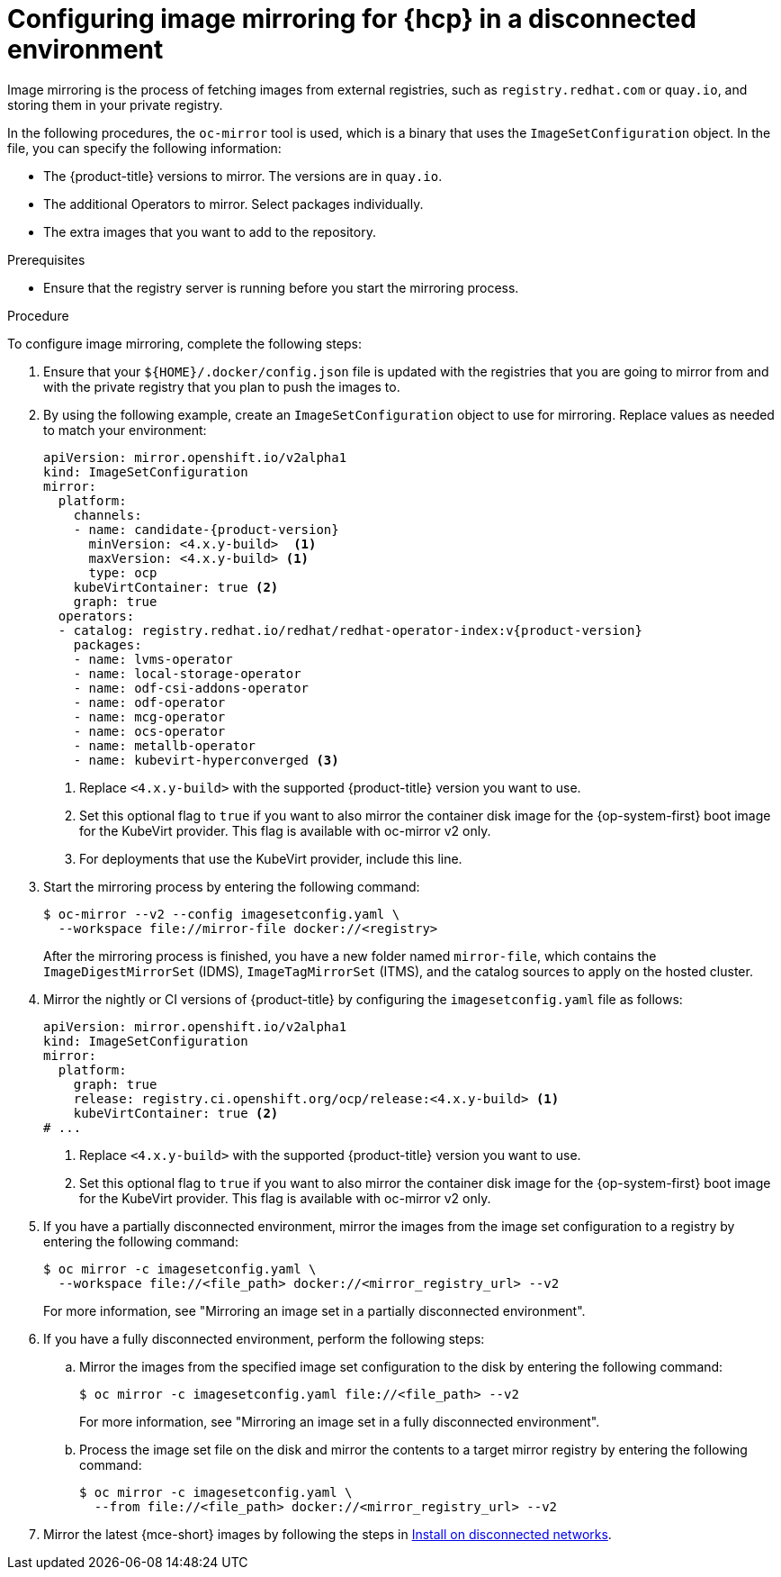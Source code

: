 // Module included in the following assemblies:
//
// * hosted_control_planes/hcp-disconnected/hcp-deploy-dc-bm.adoc
// * hosted_control_planes/hcp-disconnected/hcp-deploy-dc-virt.adoc

:_mod-docs-content-type: PROCEDURE
[id="hcp-dc-image-mirror_{context}"]
= Configuring image mirroring for {hcp} in a disconnected environment

Image mirroring is the process of fetching images from external registries, such as `registry.redhat.com` or `quay.io`, and storing them in your private registry.

In the following procedures, the `oc-mirror` tool is used, which is a binary that uses the `ImageSetConfiguration` object. In the file, you can specify the following information:

* The {product-title} versions to mirror. The versions are in `quay.io`.
* The additional Operators to mirror. Select packages individually.
* The extra images that you want to add to the repository.

.Prerequisites

* Ensure that the registry server is running before you start the mirroring process.

.Procedure

To configure image mirroring, complete the following steps:

. Ensure that your `${HOME}/.docker/config.json` file is updated with the registries that you are going to mirror from and with the private registry that you plan to push the images to.

. By using the following example, create an `ImageSetConfiguration` object to use for mirroring. Replace values as needed to match your environment:
+
[source,yaml,subs="attributes+"]
----
apiVersion: mirror.openshift.io/v2alpha1
kind: ImageSetConfiguration
mirror:
  platform:
    channels:
    - name: candidate-{product-version}
      minVersion: <4.x.y-build>  <1>
      maxVersion: <4.x.y-build> <1>
      type: ocp
    kubeVirtContainer: true <2>
    graph: true
  operators:
  - catalog: registry.redhat.io/redhat/redhat-operator-index:v{product-version}
    packages:
    - name: lvms-operator
    - name: local-storage-operator
    - name: odf-csi-addons-operator
    - name: odf-operator
    - name: mcg-operator
    - name: ocs-operator
    - name: metallb-operator
    - name: kubevirt-hyperconverged <3>
----
+
<1> Replace `<4.x.y-build>` with the supported {product-title} version you want to use.
<2> Set this optional flag to `true` if you want to also mirror the container disk image for the {op-system-first} boot image for the KubeVirt provider. This flag is available with oc-mirror v2 only.
<3> For deployments that use the KubeVirt provider, include this line.

. Start the mirroring process by entering the following command:
+
[source,terminal]
----
$ oc-mirror --v2 --config imagesetconfig.yaml \
  --workspace file://mirror-file docker://<registry>
----
+
After the mirroring process is finished, you have a new folder named `mirror-file`, which contains the `ImageDigestMirrorSet` (IDMS), `ImageTagMirrorSet` (ITMS), and the catalog sources to apply on the hosted cluster.

. Mirror the nightly or CI versions of {product-title} by configuring the `imagesetconfig.yaml` file as follows:
+
[source,yaml]
----
apiVersion: mirror.openshift.io/v2alpha1
kind: ImageSetConfiguration
mirror:
  platform:
    graph: true
    release: registry.ci.openshift.org/ocp/release:<4.x.y-build> <1>
    kubeVirtContainer: true <2>
# ...
----
+
<1> Replace `<4.x.y-build>` with the supported {product-title} version you want to use.
<2> Set this optional flag to `true` if you want to also mirror the container disk image for the {op-system-first} boot image for the KubeVirt provider. This flag is available with oc-mirror v2 only.

. If you have a partially disconnected environment, mirror the images from the image set configuration to a registry by entering the following command:
+
[source,terminal]
----
$ oc mirror -c imagesetconfig.yaml \
  --workspace file://<file_path> docker://<mirror_registry_url> --v2
----
+
For more information, see "Mirroring an image set in a partially disconnected environment".

. If you have a fully disconnected environment, perform the following steps:

.. Mirror the images from the specified image set configuration to the disk by entering the following command:
+
[source,terminal]
----
$ oc mirror -c imagesetconfig.yaml file://<file_path> --v2
----
+
For more information, see "Mirroring an image set in a fully disconnected environment".

.. Process the image set file on the disk and mirror the contents to a target mirror registry by entering the following command:
+
[source,terminal]
----
$ oc mirror -c imagesetconfig.yaml \
  --from file://<file_path> docker://<mirror_registry_url> --v2
----

. Mirror the latest {mce-short} images by following the steps in link:https://docs.redhat.com/en/documentation/red_hat_advanced_cluster_management_for_kubernetes/2.14/html/clusters/cluster_mce_overview#install-on-disconnected-networks[Install on disconnected networks].
